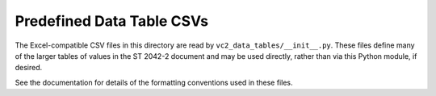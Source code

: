 Predefined Data Table CSVs
==========================

The Excel-compatible CSV files in this directory are read by
``vc2_data_tables/__init__.py``. These files define many of the larger tables
of values in the ST 2042-2 document and may be used directly, rather than via
this Python module, if desired.

See the documentation for details of the formatting conventions used in these
files.
